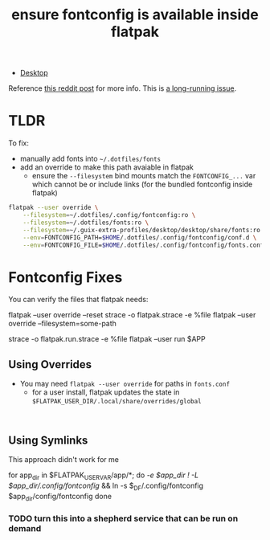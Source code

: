 :PROPERTIES:
:ID:       dc4ca020-65c1-4999-8bfb-793741ba6a81
:END:
#+title: ensure fontconfig is available inside flatpak

+ [[id:da888d96-a444-49f7-865f-7b122c15b14e][Desktop]]

Reference [[https://www.reddit.com/r/flatpak/comments/spwck9/flatpak_doesnt_follow_custom_fontconfig_file/][this reddit post]] for more info. This is [[https://blogs.gnome.org/alexl/page/3/][a long-running issue]].


* TLDR

To fix:

+ manually add fonts into =~/.dotfiles/fonts=
+ add an override to make this path avaiable in flatpak
  - ensure the =--filesystem= bind mounts match the =FONTCONFIG_...= var which cannot be or include links (for the bundled fontconfig inside flatpak)

#+begin_src bash
flatpak --user override \
    --filesystem=~/.dotfiles/.config/fontconfig:ro \
    --filesystem=~/.dotfiles/fonts:ro \
    --filesystem=~/.guix-extra-profiles/desktop/desktop/share/fonts:ro \
    --env=FONTCONFIG_PATH=$HOME/.dotfiles/.config/fontconfig/conf.d \
    --env=FONTCONFIG_FILE=$HOME/.dotfiles/.config/fontconfig/fonts.conf
#+end_src

* Fontconfig Fixes

You can verify the files that flatpak needs:

#+begin_example bash
flatpak --user override --reset
strace -o flatpak.strace -e %file flatpak --user override --filesystem=some-path

# or try running the app
strace -o flatpak.run.strace -e %file flatpak --user run $APP
#+end_example

** Using Overrides

+ You may need =flatpak --user override= for paths in =fonts.conf=
  - for a user install, flatpak updates the state in =$FLATPAK_USER_DIR/.local/share/overrides/global=

#+begin_example

#+end_example

** Using Symlinks

This approach didn't work for me

#+begin_example sh
for app_dir in $FLATPAK_USER_VAR/app/*; do
    [[ -e $app_dir ! -L $app_dir/.config/fontconfig ]] && ln -s $_DF/.config/fontconfig $app_dir/config/fontconfig
done
#+end_example

*** TODO turn this into a shepherd service that can be run on demand
